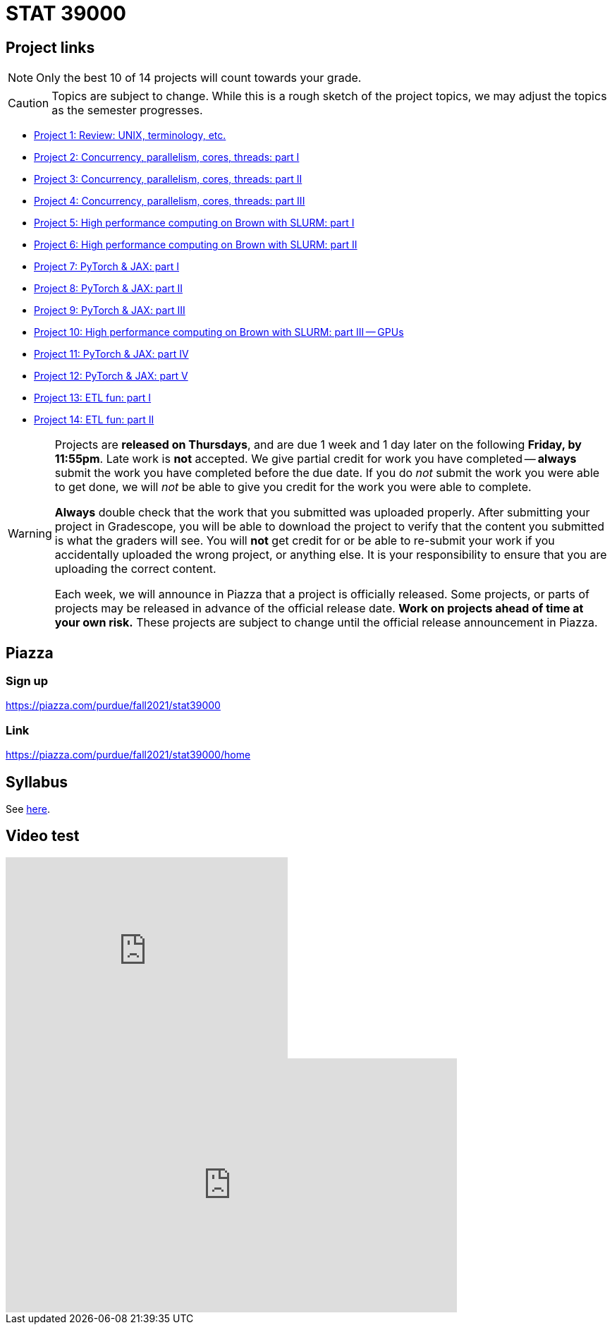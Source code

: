 = STAT 39000

== Project links

[NOTE]
====
Only the best 10 of 14 projects will count towards your grade.
====

[CAUTION]
====
Topics are subject to change. While this is a rough sketch of the project topics, we may adjust the topics as the semester progresses.
====

* xref:39000-s2022-project01.adoc[Project 1: Review: UNIX, terminology, etc.]   
* xref:39000-s2022-project02.adoc[Project 2: Concurrency, parallelism, cores, threads: part I]
* xref:39000-s2022-project03.adoc[Project 3: Concurrency, parallelism, cores, threads: part II]
* xref:39000-s2022-project04.adoc[Project 4: Concurrency, parallelism, cores, threads: part III]
* xref:39000-s2022-project05.adoc[Project 5: High performance computing on Brown with SLURM: part I]
* xref:39000-s2022-project06.adoc[Project 6: High performance computing on Brown with SLURM: part II]
* xref:39000-s2022-project07.adoc[Project 7: PyTorch & JAX: part I]
* xref:39000-s2022-project08.adoc[Project 8: PyTorch & JAX: part II]
* xref:39000-s2022-project09.adoc[Project 9: PyTorch & JAX: part III]
* xref:39000-s2022-project10.adoc[Project 10: High performance computing on Brown with SLURM: part III -- GPUs]
* xref:39000-s2022-project11.adoc[Project 11: PyTorch & JAX: part IV]
* xref:39000-s2022-project12.adoc[Project 12: PyTorch & JAX: part V]
* xref:39000-s2022-project13.adoc[Project 13: ETL fun: part I]
* xref:39000-s2022-project14.adoc[Project 14: ETL fun: part II]

[WARNING]
====
Projects are **released on Thursdays**, and are due 1 week and 1 day later on the following **Friday, by 11:55pm**. Late work is **not** accepted. We give partial credit for work you have completed -- **always** submit the work you have completed before the due date. If you do _not_ submit the work you were able to get done, we will _not_ be able to give you credit for the work you were able to complete.

**Always** double check that the work that you submitted was uploaded properly. After submitting your project in Gradescope, you will be able to download the project to verify that the content you submitted is what the graders will see. You will **not** get credit for or be able to re-submit your work if you accidentally uploaded the wrong project, or anything else. It is your responsibility to ensure that you are uploading the correct content.

Each week, we will announce in Piazza that a project is officially released. Some projects, or parts of projects may be released in advance of the official release date. **Work on projects ahead of time at your own risk.**  These projects are subject to change until the official release announcement in Piazza.
====

== Piazza

=== Sign up

https://piazza.com/purdue/fall2021/stat39000[https://piazza.com/purdue/fall2021/stat39000]

=== Link

https://piazza.com/purdue/fall2021/stat39000/home[https://piazza.com/purdue/fall2021/stat39000/home]

== Syllabus

See xref:book:projects:s2022-syllabus.adoc[here].

== Video test

++++
<iframe id="kaltura_player" src="https://cdnapisec.kaltura.com/p/983291/sp/98329100/embedIframeJs/uiconf_id/28052051/partner_id/983291?iframeembed=true&playerId=kaltura_player&entry_id=1_rf4glfox&amp;flashvars[localizationCode]=en&amp;flashvars[leadWithHTML5]=true&amp;flashvars[sideBarContainer.plugin]=true&amp;flashvars[sideBarContainer.position]=left&amp;flashvars[sideBarContainer.clickToClose]=true&amp;flashvars[chapters.plugin]=true&amp;flashvars[chapters.layout]=vertical&amp;flashvars[chapters.thumbnailRotator]=false&amp;flashvars[streamSelector.plugin]=true&amp;flashvars[EmbedPlayer.SpinnerTarget]=videoHolder&amp;flashvars[dualScreen.plugin]=true&amp;flashvars[dualScreen.defaultDualScreenViewId]=sbs-parent-in-right&amp;flashvars[Kaltura.addCrossoriginToIframe]=true&amp;&wid=1_7b84z95v" width="400" height="285" allowfullscreen webkitallowfullscreen mozAllowFullScreen frameborder="0" title="Kaltura Player"></iframe>
++++

++++
<iframe id="kaltura_player" src="https://cdnapisec.kaltura.com/p/1660902/sp/166090200/embedIframeJs/uiconf_id/25717641/partner_id/1660902?iframeembed=true&playerId=kaltura_player&entry_id=0_a3zq6kwh&flashvars[localizationCode]=en&amp;flashvars[leadWithHTML5]=true&amp;flashvars[sideBarContainer.plugin]=true&amp;flashvars[sideBarContainer.position]=left&amp;flashvars[sideBarContainer.clickToClose]=true&amp;flashvars[chapters.plugin]=true&amp;flashvars[chapters.layout]=vertical&amp;flashvars[chapters.thumbnailRotator]=false&amp;flashvars[streamSelector.plugin]=true&amp;flashvars[EmbedPlayer.SpinnerTarget]=videoHolder&amp;flashvars[dualScreen.plugin]=true&amp;flashvars[dualScreen.defaultDualScreenViewId]=sbs-parent-in-right&wid=0_hume3lgj" width="640" height="360" allowfullscreen webkitallowfullscreen mozAllowFullScreen frameborder="0"></iframe>
++++

